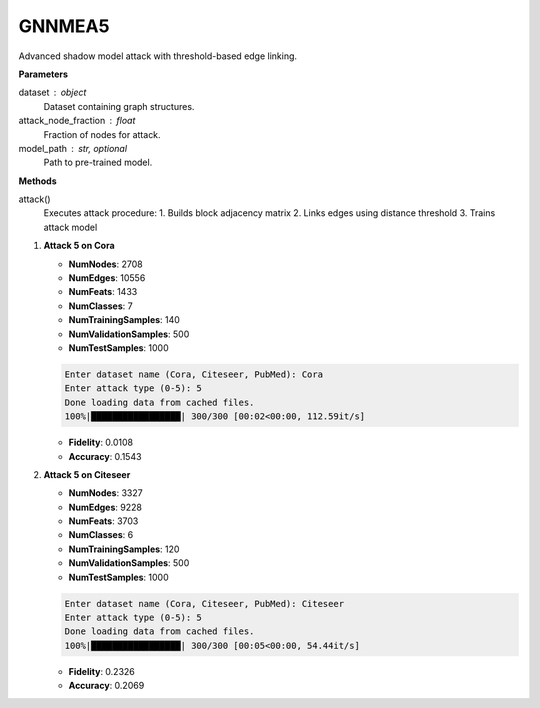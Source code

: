 GNNMEA5
======================

Advanced shadow model attack with threshold-based edge linking.

**Parameters**

dataset : object
    Dataset containing graph structures.
attack_node_fraction : float
    Fraction of nodes for attack.
model_path : str, optional
    Path to pre-trained model.

**Methods**

attack()
    Executes attack procedure:
    1. Builds block adjacency matrix
    2. Links edges using distance threshold
    3. Trains attack model

1. **Attack 5 on Cora**
   
   - **NumNodes**: 2708  
   - **NumEdges**: 10556  
   - **NumFeats**: 1433  
   - **NumClasses**: 7  
   - **NumTrainingSamples**: 140  
   - **NumValidationSamples**: 500  
   - **NumTestSamples**: 1000  

   .. code-block:: console

      Enter dataset name (Cora, Citeseer, PubMed): Cora
      Enter attack type (0-5): 5
      Done loading data from cached files.
      100%|█████████████████| 300/300 [00:02<00:00, 112.59it/s]

   - **Fidelity**: 0.0108  
   - **Accuracy**: 0.1543  

2. **Attack 5 on Citeseer**
   
   - **NumNodes**: 3327  
   - **NumEdges**: 9228  
   - **NumFeats**: 3703  
   - **NumClasses**: 6  
   - **NumTrainingSamples**: 120  
   - **NumValidationSamples**: 500  
   - **NumTestSamples**: 1000  

   .. code-block:: console

      Enter dataset name (Cora, Citeseer, PubMed): Citeseer
      Enter attack type (0-5): 5
      Done loading data from cached files.
      100%|█████████████████| 300/300 [00:05<00:00, 54.44it/s]

   - **Fidelity**: 0.2326  
   - **Accuracy**: 0.2069  
